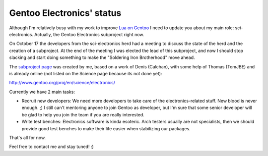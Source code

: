 Gentoo Electronics' status
==========================

.. tags: en-us,gentoo,electronics

.. _`Lua on Gentoo`: /en-us/tag/lua/
.. _`subproject page`: http://www.gentoo.org/proj/en/science/electronics/

Although I'm relatively busy with my work to improve `Lua on Gentoo`_ I need to
update you about my main role: sci-electronics. Actually, the Gentoo Electronics
subproject right now.

On October 17 the developers from the sci-electronics herd had a meeting to
discuss the state of the herd and the creation of a subproject. At the end of
the meeting I was elected the lead of this subproject, and now I should stop
slacking and start doing something to make the "Soldering Iron Brotherhood"
move ahead.

The `subproject page`_ was created by me, based on a work of Denis (Calchan),
with some help of Thomas (TomJBE) and is already online (not listed on the
Science page because its not done yet):

http://www.gentoo.org/proj/en/science/electronics/

Currently we have 2 main tasks:

- Recruit new developers: We need more developers to take care of the
  electronics-related stuff. New blood is never enough. ;) I still can't
  mentoring anyone to join Gentoo as developer, but I'm sure that some senior
  developer will be glad to help you join the team if you are really interested.

- Write test benches: Electronics software is kinda esoteric. Arch testers
  usually are not specialists, then we should provide good test benches to
  make their life easier when stabilizing our packages.

That's all for now.

Feel free to contact me and stay tuned! :)


.. date added automatically by the script blohg_dump.py.
   this file was exported from an old repository, and this comment will
   help me to forcing the old creation date, instead of the date of the
   first commit on the new repository.

.. date: 1289272964

